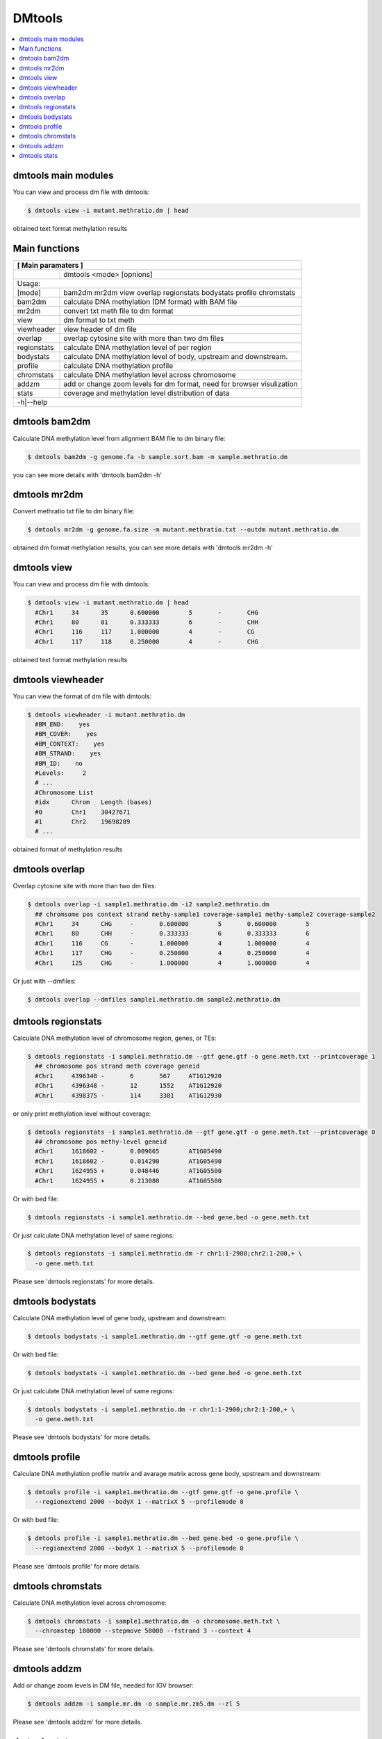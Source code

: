 DMtools
=======

.. contents:: 
    :local:

dmtools main modules
^^^^^^^^^^^^^^^^^^^^

You can view and process dm file with dmtools:

.. code:: bash

    $ dmtools view -i mutant.methratio.dm | head
    
obtained text format methylation results


Main functions
^^^^^^^^^^^^^^

+---------------------+--------------------------------------------------------------------------+
| **[ Main paramaters ]**                                                                        |
+=====================+==========================================================================+
|                     | dmtools <mode> [opnions]                                                 |
+---------------------+--------------------------------------------------------------------------+
|Usage:                                                                                          |
+---------------------+--------------------------------------------------------------------------+
| [mode]              | bam2dm mr2dm view overlap regionstats bodystats profile chromstats       |
+---------------------+--------------------------------------------------------------------------+
| bam2dm              | calculate DNA methylation (DM format) with BAM file                      |
+---------------------+--------------------------------------------------------------------------+
| mr2dm               | convert txt meth file to dm format                                       |
+---------------------+--------------------------------------------------------------------------+
| view                | dm format to txt meth                                                    |
+---------------------+--------------------------------------------------------------------------+
| viewheader          | view header of dm file                                                   |
+---------------------+--------------------------------------------------------------------------+
| overlap             | overlap cytosine site with more than two dm files                        |
+---------------------+--------------------------------------------------------------------------+
| regionstats         | calculate DNA methylation level of per region                            |
+---------------------+--------------------------------------------------------------------------+
| bodystats           | calculate DNA methylation level of body, upstream and downstream.        |
+---------------------+--------------------------------------------------------------------------+
| profile             | calculate DNA methylation profile                                        |
+---------------------+--------------------------------------------------------------------------+
| chromstats          | calculate DNA methylation level across chromosome                        |
+---------------------+--------------------------------------------------------------------------+
| addzm               | add or change zoom levels for dm format, need for browser visulization   |
+---------------------+--------------------------------------------------------------------------+
| stats               | coverage and methylation level distribution of data                      |
+---------------------+--------------------------------------------------------------------------+
| -h|--help                                                                                      |
+---------------------+--------------------------------------------------------------------------+


dmtools bam2dm
^^^^^^^^^^^^^^

Calculate DNA methylation level from alignment BAM file to dm binary file:

.. code:: bash

    $ dmtools bam2dm -g genome.fa -b sample.sort.bam -m sample.methratio.dm
    
you can see more details with 'dmtools bam2dm -h'


dmtools mr2dm
^^^^^^^^^^^^^

Convert methratio txt file to dm binary file:

.. code:: bash

    $ dmtools mr2dm -g genome.fa.size -m mutant.methratio.txt --outdm mutant.methratio.dm
    
obtained dm format methylation results, you can see more details with 'dmtools mr2dm -h'

dmtools view
^^^^^^^^^^^^

You can view and process dm file with dmtools:

.. code:: bash

    $ dmtools view -i mutant.methratio.dm | head
      #Chr1	34	35	0.600000	5	-	CHG
      #Chr1	80	81	0.333333	6	-	CHH
      #Chr1	116	117	1.000000	4	-	CG
      #Chr1	117	118	0.250000	4	-	CHG
    
obtained text format methylation results

dmtools viewheader
^^^^^^^^^^^^^^^^^^

You can view the format of dm file with dmtools:

.. code:: bash

    $ dmtools viewheader -i mutant.methratio.dm
      #BM_END:    yes
      #BM_COVER:    yes
      #BM_CONTEXT:    yes
      #BM_STRAND:    yes
      #BM_ID:    no
      #Levels:     2
      # ...
      #Chromosome List
      #idx	Chrom	Length (bases)
      #0	Chr1	30427671
      #1	Chr2	19698289
      # ... 
    
obtained format of methylation results

dmtools overlap
^^^^^^^^^^^^^^^

Overlap cytosine site with more than two dm files:

.. code:: bash

    $ dmtools overlap -i sample1.methratio.dm -i2 sample2.methratio.dm
      ## chromsome pos context strand methy-sample1 coverage-sample1 methy-sample2 coverage-sample2
      #Chr1	34	CHG	-	0.600000	5	0.600000	5
      #Chr1	80	CHH	-	0.333333	6	0.333333	6
      #Chr1	116	CG	-	1.000000	4	1.000000	4
      #Chr1	117	CHG	-	0.250000	4	0.250000	4
      #Chr1	125	CHG	-	1.000000	4	1.000000	4

Or just with --dmfiles:

.. code:: bash

    $ dmtools overlap --dmfiles sample1.methratio.dm sample2.methratio.dm


dmtools regionstats
^^^^^^^^^^^^^^^^^^^

Calculate DNA methylation level of chromosome region, genes, or TEs:

.. code:: bash

    $ dmtools regionstats -i sample1.methratio.dm --gtf gene.gtf -o gene.meth.txt --printcoverage 1
      ## chromosome pos strand meth coverage geneid
      #Chr1	4396348	-	6	567	AT1G12920
      #Chr1	4396348	-	12	1552	AT1G12920
      #Chr1	4398375	-	114	3381	AT1G12930

or only print methylation level without coverage:

.. code:: bash

    $ dmtools regionstats -i sample1.methratio.dm --gtf gene.gtf -o gene.meth.txt --printcoverage 0
      ## chromosome pos methy-level geneid
      #Chr1	1618602	-	0.009665	AT1G05490
      #Chr1	1618602	-	0.014290	AT1G05490
      #Chr1	1624955	+	0.048446	AT1G05500
      #Chr1	1624955	+	0.213080	AT1G05500

Or with bed file:

.. code:: bash

    $ dmtools regionstats -i sample1.methratio.dm --bed gene.bed -o gene.meth.txt

Or just calculate DNA methylation level of same regions:

.. code:: bash

    $ dmtools regionstats -i sample1.methratio.dm -r chr1:1-2900;chr2:1-200,+ \
      -o gene.meth.txt

Please see 'dmtools regionstats' for more details.


dmtools bodystats
^^^^^^^^^^^^^^^^^

Calculate DNA methylation level of gene body, upstream and downstream:

.. code:: bash

    $ dmtools bodystats -i sample1.methratio.dm --gtf gene.gtf -o gene.meth.txt

Or with bed file:

.. code:: bash

    $ dmtools bodystats -i sample1.methratio.dm --bed gene.bed -o gene.meth.txt

Or just calculate DNA methylation level of same regions:

.. code:: bash

    $ dmtools bodystats -i sample1.methratio.dm -r chr1:1-2900;chr2:1-200,+ \
      -o gene.meth.txt

Please see 'dmtools bodystats' for more details.


dmtools profile
^^^^^^^^^^^^^^^

Calculate DNA methylation profile matrix and avarage matrix across gene body, upstream and downstream:

.. code:: bash

    $ dmtools profile -i sample1.methratio.dm --gtf gene.gtf -o gene.profile \
      --regionextend 2000 --bodyX 1 --matrixX 5 --profilemode 0

Or with bed file:

.. code:: bash

    $ dmtools profile -i sample1.methratio.dm --bed gene.bed -o gene.profile \
      --regionextend 2000 --bodyX 1 --matrixX 5 --profilemode 0

Please see 'dmtools profile' for more details.


dmtools chromstats
^^^^^^^^^^^^^^^^^^

Calculate DNA methylation level across chromosome:

.. code:: bash

    $ dmtools chromstats -i sample1.methratio.dm -o chromosome.meth.txt \
      --chromstep 100000 --stepmove 50000 --fstrand 3 --context 4

Please see 'dmtools chromstats' for more details.

dmtools addzm
^^^^^^^^^^^^^

Add or change zoom levels in DM file, needed for IGV browser:

.. code:: bash

    $ dmtools addzm -i sample.mr.dm -o sample.mr.zm5.dm --zl 5 

Please see 'dmtools addzm' for more details.


dmtools stats
^^^^^^^^^^^^^

Calculate DNA methylation data coverage and DNA methylation level category:

.. code:: bash

    $ dmtools stats -i sample1.methratio.dm -o chromosome.cover 

Please see 'dmtools stats' for more details.

.. tip:: For feature requests or bug reports please open an issue `on github <http://github.com/ZhouQiangwei/dmtools>`__.
